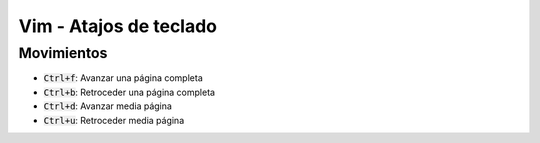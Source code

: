 .. title: Vim - Atajos de teclado
.. slug: vim-keystrokes
.. date: 2019-09-20 23:14:05 UTC+02:00
.. tags: 
.. category: 
.. link: 
.. description: 
.. type: text

Vim - Atajos de teclado
=======================


Movimientos
-----------

- :code:`Ctrl+f`: Avanzar una página completa
- :code:`Ctrl+b`: Retroceder una página completa
- :code:`Ctrl+d`: Avanzar media página
- :code:`Ctrl+u`: Retroceder media página
